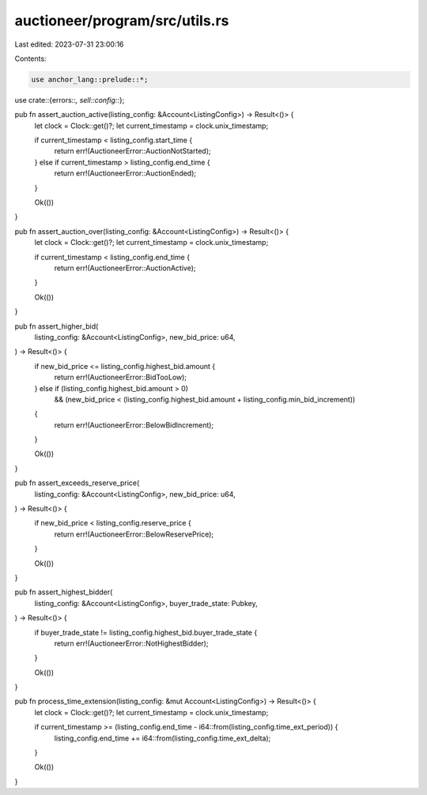 auctioneer/program/src/utils.rs
===============================

Last edited: 2023-07-31 23:00:16

Contents:

.. code-block:: rs

    use anchor_lang::prelude::*;

use crate::{errors::*, sell::config::*};

pub fn assert_auction_active(listing_config: &Account<ListingConfig>) -> Result<()> {
    let clock = Clock::get()?;
    let current_timestamp = clock.unix_timestamp;

    if current_timestamp < listing_config.start_time {
        return err!(AuctioneerError::AuctionNotStarted);
    } else if current_timestamp > listing_config.end_time {
        return err!(AuctioneerError::AuctionEnded);
    }

    Ok(())
}

pub fn assert_auction_over(listing_config: &Account<ListingConfig>) -> Result<()> {
    let clock = Clock::get()?;
    let current_timestamp = clock.unix_timestamp;

    if current_timestamp < listing_config.end_time {
        return err!(AuctioneerError::AuctionActive);
    }

    Ok(())
}

pub fn assert_higher_bid(
    listing_config: &Account<ListingConfig>,
    new_bid_price: u64,
) -> Result<()> {
    if new_bid_price <= listing_config.highest_bid.amount {
        return err!(AuctioneerError::BidTooLow);
    } else if (listing_config.highest_bid.amount > 0)
        && (new_bid_price < (listing_config.highest_bid.amount + listing_config.min_bid_increment))
    {
        return err!(AuctioneerError::BelowBidIncrement);
    }

    Ok(())
}

pub fn assert_exceeds_reserve_price(
    listing_config: &Account<ListingConfig>,
    new_bid_price: u64,
) -> Result<()> {
    if new_bid_price < listing_config.reserve_price {
        return err!(AuctioneerError::BelowReservePrice);
    }

    Ok(())
}

pub fn assert_highest_bidder(
    listing_config: &Account<ListingConfig>,
    buyer_trade_state: Pubkey,
) -> Result<()> {
    if buyer_trade_state != listing_config.highest_bid.buyer_trade_state {
        return err!(AuctioneerError::NotHighestBidder);
    }

    Ok(())
}

pub fn process_time_extension(listing_config: &mut Account<ListingConfig>) -> Result<()> {
    let clock = Clock::get()?;
    let current_timestamp = clock.unix_timestamp;

    if current_timestamp >= (listing_config.end_time - i64::from(listing_config.time_ext_period)) {
        listing_config.end_time += i64::from(listing_config.time_ext_delta);
    }

    Ok(())
}


